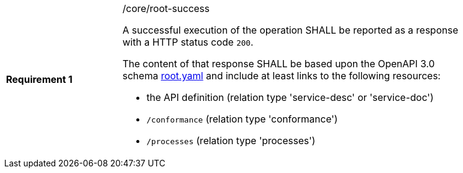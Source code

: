 [width="90%",cols="2,6a"]
|===
|*Requirement {counter:req-id}* |/core/root-success +

A successful execution of the operation SHALL be reported as a response with a
HTTP status code `200`.

The content of that response SHALL be based upon the OpenAPI 3.0 schema link:https://raw.githubusercontent.com/opengeospatial/wps-rest-binding/master/core/openapi/schemas/root.yaml[root.yaml]
and include at least links to the following resources:

* the API definition (relation type 'service-desc' or 'service-doc')
* `/conformance` (relation type 'conformance')
* `/processes` (relation type 'processes')
|===

